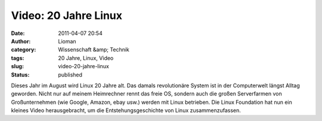 Video: 20 Jahre Linux
#####################
:date: 2011-04-07 20:54
:author: Lioman
:category: Wissenschaft &amp; Technik
:tags: 20 Jahre, Linux, Video
:slug: video-20-jahre-linux
:status: published

|image0|\ Dieses Jahr im August wird Linux 20 Jahre alt. Das damals 
revolutionäre System ist in der Computerwelt längst Alltag geworden.
Nicht nur auf meinem Heimrechner rennt das freie OS, sondern auch die
großen Serverfarmen von Großunternehmen (wie Google, Amazon, ebay usw.)
werden mit Linux betrieben. Die Linux Foundation hat nun ein kleines
Video herausgebracht, um die Entstehungsgeschichte von Linux
zusammenzufassen.

.. youtube:: 5ocq6_3-nEw
   :class: youtube-16x9

.. |image0| image:: {static}/images/tux2.png
   :class: alignleft size-full wp-image-3079
   :width: 82px
   :height: 98px
   :target: {static}/images/tux2.png
